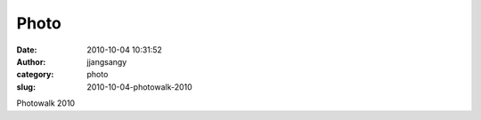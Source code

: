 Photo
#####
:date: 2010-10-04 10:31:52
:author: jjangsangy
:category: photo
:slug: 2010-10-04-photowalk-2010

|image0|

|image1|

|image2|

Photowalk 2010

.. |image0| image:: http://www.tumblr.com/photo/1280/jjangsangy/1243319618/1/tumblr_l9s0p4A8yo1qbyrna
.. |image1| image:: http://www.tumblr.com/photo/1280/jjangsangy/1243319618/2/tumblr_l9s0p4A8yo1qbyrna
.. |image2| image:: http://www.tumblr.com/photo/1280/jjangsangy/1243319618/3/tumblr_l9s0p4A8yo1qbyrna
